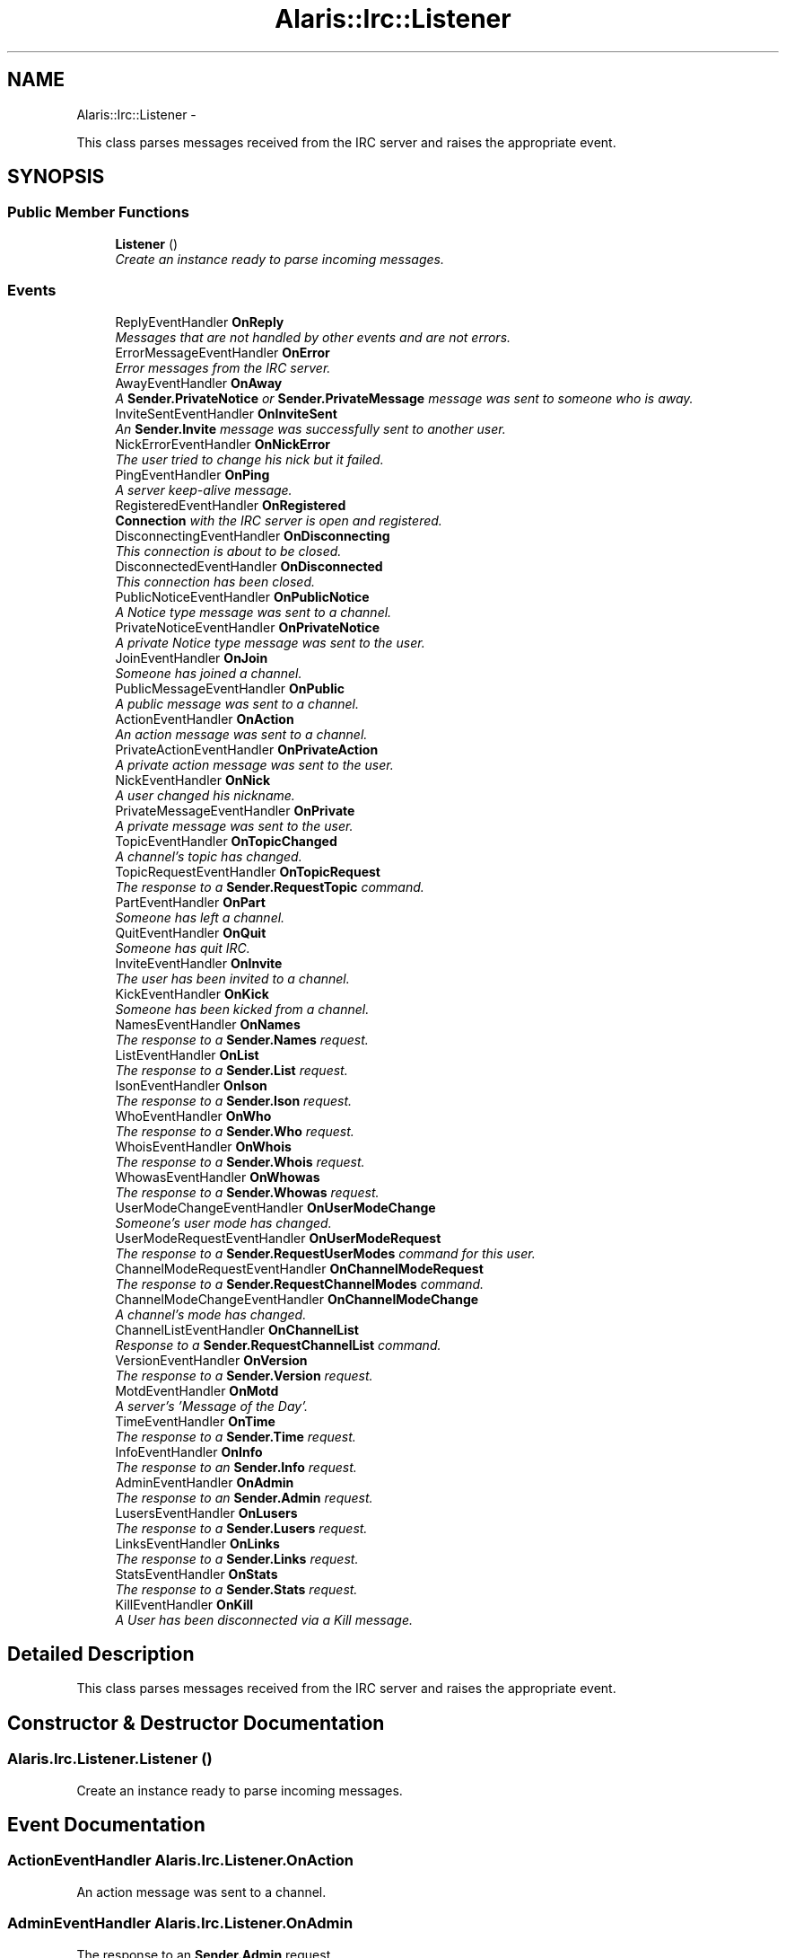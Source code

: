 .TH "Alaris::Irc::Listener" 3 "25 May 2010" "Version 1.6" "Alaris IRC Bot" \" -*- nroff -*-
.ad l
.nh
.SH NAME
Alaris::Irc::Listener \- 
.PP
This class parses messages received from the IRC server and raises the appropriate event.  

.SH SYNOPSIS
.br
.PP
.SS "Public Member Functions"

.in +1c
.ti -1c
.RI "\fBListener\fP ()"
.br
.RI "\fICreate an instance ready to parse incoming messages. \fP"
.in -1c
.SS "Events"

.in +1c
.ti -1c
.RI "ReplyEventHandler \fBOnReply\fP"
.br
.RI "\fIMessages that are not handled by other events and are not errors. \fP"
.ti -1c
.RI "ErrorMessageEventHandler \fBOnError\fP"
.br
.RI "\fIError messages from the IRC server. \fP"
.ti -1c
.RI "AwayEventHandler \fBOnAway\fP"
.br
.RI "\fIA \fBSender.PrivateNotice\fP or \fBSender.PrivateMessage\fP message was sent to someone who is away. \fP"
.ti -1c
.RI "InviteSentEventHandler \fBOnInviteSent\fP"
.br
.RI "\fIAn \fBSender.Invite\fP message was successfully sent to another user. \fP"
.ti -1c
.RI "NickErrorEventHandler \fBOnNickError\fP"
.br
.RI "\fIThe user tried to change his nick but it failed. \fP"
.ti -1c
.RI "PingEventHandler \fBOnPing\fP"
.br
.RI "\fIA server keep-alive message. \fP"
.ti -1c
.RI "RegisteredEventHandler \fBOnRegistered\fP"
.br
.RI "\fI\fBConnection\fP with the IRC server is open and registered. \fP"
.ti -1c
.RI "DisconnectingEventHandler \fBOnDisconnecting\fP"
.br
.RI "\fIThis connection is about to be closed. \fP"
.ti -1c
.RI "DisconnectedEventHandler \fBOnDisconnected\fP"
.br
.RI "\fIThis connection has been closed. \fP"
.ti -1c
.RI "PublicNoticeEventHandler \fBOnPublicNotice\fP"
.br
.RI "\fIA Notice type message was sent to a channel. \fP"
.ti -1c
.RI "PrivateNoticeEventHandler \fBOnPrivateNotice\fP"
.br
.RI "\fIA private Notice type message was sent to the user. \fP"
.ti -1c
.RI "JoinEventHandler \fBOnJoin\fP"
.br
.RI "\fISomeone has joined a channel. \fP"
.ti -1c
.RI "PublicMessageEventHandler \fBOnPublic\fP"
.br
.RI "\fIA public message was sent to a channel. \fP"
.ti -1c
.RI "ActionEventHandler \fBOnAction\fP"
.br
.RI "\fIAn action message was sent to a channel. \fP"
.ti -1c
.RI "PrivateActionEventHandler \fBOnPrivateAction\fP"
.br
.RI "\fIA private action message was sent to the user. \fP"
.ti -1c
.RI "NickEventHandler \fBOnNick\fP"
.br
.RI "\fIA user changed his nickname. \fP"
.ti -1c
.RI "PrivateMessageEventHandler \fBOnPrivate\fP"
.br
.RI "\fIA private message was sent to the user. \fP"
.ti -1c
.RI "TopicEventHandler \fBOnTopicChanged\fP"
.br
.RI "\fIA channel's topic has changed. \fP"
.ti -1c
.RI "TopicRequestEventHandler \fBOnTopicRequest\fP"
.br
.RI "\fIThe response to a \fBSender.RequestTopic\fP command. \fP"
.ti -1c
.RI "PartEventHandler \fBOnPart\fP"
.br
.RI "\fISomeone has left a channel. \fP"
.ti -1c
.RI "QuitEventHandler \fBOnQuit\fP"
.br
.RI "\fISomeone has quit IRC. \fP"
.ti -1c
.RI "InviteEventHandler \fBOnInvite\fP"
.br
.RI "\fIThe user has been invited to a channel. \fP"
.ti -1c
.RI "KickEventHandler \fBOnKick\fP"
.br
.RI "\fISomeone has been kicked from a channel. \fP"
.ti -1c
.RI "NamesEventHandler \fBOnNames\fP"
.br
.RI "\fIThe response to a \fBSender.Names\fP request. \fP"
.ti -1c
.RI "ListEventHandler \fBOnList\fP"
.br
.RI "\fIThe response to a \fBSender.List\fP request. \fP"
.ti -1c
.RI "IsonEventHandler \fBOnIson\fP"
.br
.RI "\fIThe response to a \fBSender.Ison\fP request. \fP"
.ti -1c
.RI "WhoEventHandler \fBOnWho\fP"
.br
.RI "\fIThe response to a \fBSender.Who\fP request. \fP"
.ti -1c
.RI "WhoisEventHandler \fBOnWhois\fP"
.br
.RI "\fIThe response to a \fBSender.Whois\fP request. \fP"
.ti -1c
.RI "WhowasEventHandler \fBOnWhowas\fP"
.br
.RI "\fIThe response to a \fBSender.Whowas\fP request. \fP"
.ti -1c
.RI "UserModeChangeEventHandler \fBOnUserModeChange\fP"
.br
.RI "\fISomeone's user mode has changed. \fP"
.ti -1c
.RI "UserModeRequestEventHandler \fBOnUserModeRequest\fP"
.br
.RI "\fIThe response to a \fBSender.RequestUserModes\fP command for this user. \fP"
.ti -1c
.RI "ChannelModeRequestEventHandler \fBOnChannelModeRequest\fP"
.br
.RI "\fIThe response to a \fBSender.RequestChannelModes\fP command. \fP"
.ti -1c
.RI "ChannelModeChangeEventHandler \fBOnChannelModeChange\fP"
.br
.RI "\fIA channel's mode has changed. \fP"
.ti -1c
.RI "ChannelListEventHandler \fBOnChannelList\fP"
.br
.RI "\fIResponse to a \fBSender.RequestChannelList\fP command. \fP"
.ti -1c
.RI "VersionEventHandler \fBOnVersion\fP"
.br
.RI "\fIThe response to a \fBSender.Version\fP request. \fP"
.ti -1c
.RI "MotdEventHandler \fBOnMotd\fP"
.br
.RI "\fIA server's 'Message of the Day'. \fP"
.ti -1c
.RI "TimeEventHandler \fBOnTime\fP"
.br
.RI "\fIThe response to a \fBSender.Time\fP request. \fP"
.ti -1c
.RI "InfoEventHandler \fBOnInfo\fP"
.br
.RI "\fIThe response to an \fBSender.Info\fP request. \fP"
.ti -1c
.RI "AdminEventHandler \fBOnAdmin\fP"
.br
.RI "\fIThe response to an \fBSender.Admin\fP request. \fP"
.ti -1c
.RI "LusersEventHandler \fBOnLusers\fP"
.br
.RI "\fIThe response to a \fBSender.Lusers\fP request. \fP"
.ti -1c
.RI "LinksEventHandler \fBOnLinks\fP"
.br
.RI "\fIThe response to a \fBSender.Links\fP request. \fP"
.ti -1c
.RI "StatsEventHandler \fBOnStats\fP"
.br
.RI "\fIThe response to a \fBSender.Stats\fP request. \fP"
.ti -1c
.RI "KillEventHandler \fBOnKill\fP"
.br
.RI "\fIA User has been disconnected via a Kill message. \fP"
.in -1c
.SH "Detailed Description"
.PP 
This class parses messages received from the IRC server and raises the appropriate event. 


.SH "Constructor & Destructor Documentation"
.PP 
.SS "Alaris.Irc.Listener.Listener ()"
.PP
Create an instance ready to parse incoming messages. 
.SH "Event Documentation"
.PP 
.SS "ActionEventHandler Alaris.Irc.Listener.OnAction"
.PP
An action message was sent to a channel. 
.SS "AdminEventHandler Alaris.Irc.Listener.OnAdmin"
.PP
The response to an \fBSender.Admin\fP request. 
.SS "AwayEventHandler Alaris.Irc.Listener.OnAway"
.PP
A \fBSender.PrivateNotice\fP or \fBSender.PrivateMessage\fP message was sent to someone who is away. 
.SS "ChannelListEventHandler Alaris.Irc.Listener.OnChannelList"
.PP
Response to a \fBSender.RequestChannelList\fP command. 
.SS "ChannelModeChangeEventHandler Alaris.Irc.Listener.OnChannelModeChange"
.PP
A channel's mode has changed. 
.SS "ChannelModeRequestEventHandler Alaris.Irc.Listener.OnChannelModeRequest"
.PP
The response to a \fBSender.RequestChannelModes\fP command. 
.SS "DisconnectedEventHandler Alaris.Irc.Listener.OnDisconnected"
.PP
This connection has been closed. 
.SS "DisconnectingEventHandler Alaris.Irc.Listener.OnDisconnecting"
.PP
This connection is about to be closed. 
.SS "ErrorMessageEventHandler Alaris.Irc.Listener.OnError"
.PP
Error messages from the IRC server. 
.SS "InfoEventHandler Alaris.Irc.Listener.OnInfo"
.PP
The response to an \fBSender.Info\fP request. 
.SS "InviteEventHandler Alaris.Irc.Listener.OnInvite"
.PP
The user has been invited to a channel. 
.SS "InviteSentEventHandler Alaris.Irc.Listener.OnInviteSent"
.PP
An \fBSender.Invite\fP message was successfully sent to another user. 
.SS "IsonEventHandler Alaris.Irc.Listener.OnIson"
.PP
The response to a \fBSender.Ison\fP request. 
.SS "JoinEventHandler Alaris.Irc.Listener.OnJoin"
.PP
Someone has joined a channel. 
.SS "KickEventHandler Alaris.Irc.Listener.OnKick"
.PP
Someone has been kicked from a channel. 
.SS "KillEventHandler Alaris.Irc.Listener.OnKill"
.PP
A User has been disconnected via a Kill message. 
.SS "LinksEventHandler Alaris.Irc.Listener.OnLinks"
.PP
The response to a \fBSender.Links\fP request. 
.SS "ListEventHandler Alaris.Irc.Listener.OnList"
.PP
The response to a \fBSender.List\fP request. 
.SS "LusersEventHandler Alaris.Irc.Listener.OnLusers"
.PP
The response to a \fBSender.Lusers\fP request. 
.SS "MotdEventHandler Alaris.Irc.Listener.OnMotd"
.PP
A server's 'Message of the Day'. 
.SS "NamesEventHandler Alaris.Irc.Listener.OnNames"
.PP
The response to a \fBSender.Names\fP request. 
.SS "NickEventHandler Alaris.Irc.Listener.OnNick"
.PP
A user changed his nickname. 
.SS "NickErrorEventHandler Alaris.Irc.Listener.OnNickError"
.PP
The user tried to change his nick but it failed. 
.SS "PartEventHandler Alaris.Irc.Listener.OnPart"
.PP
Someone has left a channel. 
.SS "PingEventHandler Alaris.Irc.Listener.OnPing"
.PP
A server keep-alive message. 
.SS "PrivateMessageEventHandler Alaris.Irc.Listener.OnPrivate"
.PP
A private message was sent to the user. 
.SS "PrivateActionEventHandler Alaris.Irc.Listener.OnPrivateAction"
.PP
A private action message was sent to the user. 
.SS "PrivateNoticeEventHandler Alaris.Irc.Listener.OnPrivateNotice"
.PP
A private Notice type message was sent to the user. 
.SS "PublicMessageEventHandler Alaris.Irc.Listener.OnPublic"
.PP
A public message was sent to a channel. 
.SS "PublicNoticeEventHandler Alaris.Irc.Listener.OnPublicNotice"
.PP
A Notice type message was sent to a channel. 
.SS "QuitEventHandler Alaris.Irc.Listener.OnQuit"
.PP
Someone has quit IRC. 
.SS "RegisteredEventHandler Alaris.Irc.Listener.OnRegistered"
.PP
\fBConnection\fP with the IRC server is open and registered. 
.SS "ReplyEventHandler Alaris.Irc.Listener.OnReply"
.PP
Messages that are not handled by other events and are not errors. 
.SS "StatsEventHandler Alaris.Irc.Listener.OnStats"
.PP
The response to a \fBSender.Stats\fP request. 
.SS "TimeEventHandler Alaris.Irc.Listener.OnTime"
.PP
The response to a \fBSender.Time\fP request. 
.SS "TopicEventHandler Alaris.Irc.Listener.OnTopicChanged"
.PP
A channel's topic has changed. 
.SS "TopicRequestEventHandler Alaris.Irc.Listener.OnTopicRequest"
.PP
The response to a \fBSender.RequestTopic\fP command. 
.SS "UserModeChangeEventHandler Alaris.Irc.Listener.OnUserModeChange"
.PP
Someone's user mode has changed. 
.SS "UserModeRequestEventHandler Alaris.Irc.Listener.OnUserModeRequest"
.PP
The response to a \fBSender.RequestUserModes\fP command for this user. 
.SS "VersionEventHandler Alaris.Irc.Listener.OnVersion"
.PP
The response to a \fBSender.Version\fP request. 
.SS "WhoEventHandler Alaris.Irc.Listener.OnWho"
.PP
The response to a \fBSender.Who\fP request. 
.SS "WhoisEventHandler Alaris.Irc.Listener.OnWhois"
.PP
The response to a \fBSender.Whois\fP request. 
.SS "WhowasEventHandler Alaris.Irc.Listener.OnWhowas"
.PP
The response to a \fBSender.Whowas\fP request. 

.SH "Author"
.PP 
Generated automatically by Doxygen for Alaris IRC Bot from the source code.
